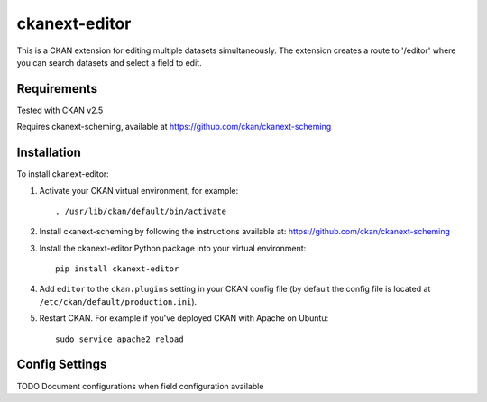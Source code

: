 =============
ckanext-editor
=============

This is a CKAN extension for editing multiple datasets simultaneously.
The extension creates a route to '/editor' where you can search datasets and select a field to edit.


------------
Requirements
------------

Tested with CKAN v2.5

Requires ckanext-scheming, available at https://github.com/ckan/ckanext-scheming


------------
Installation
------------

To install ckanext-editor:

1. Activate your CKAN virtual environment, for example::

     . /usr/lib/ckan/default/bin/activate

2. Install ckanext-scheming by following the instructions available at: https://github.com/ckan/ckanext-scheming

3. Install the ckanext-editor Python package into your virtual environment::

     pip install ckanext-editor

4. Add ``editor`` to the ``ckan.plugins`` setting in your CKAN
   config file (by default the config file is located at
   ``/etc/ckan/default/production.ini``).

5. Restart CKAN. For example if you've deployed CKAN with Apache on Ubuntu::

     sudo service apache2 reload


---------------
Config Settings
---------------

TODO
Document configurations when field configuration available
